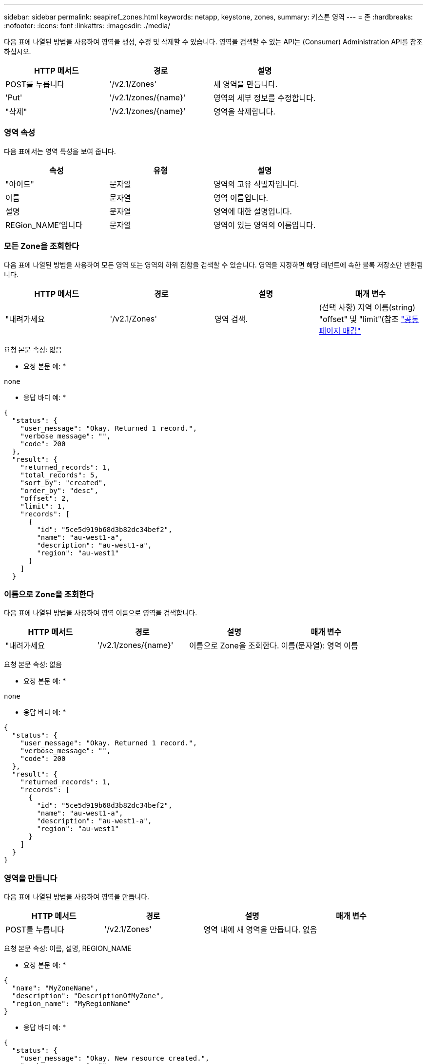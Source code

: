 ---
sidebar: sidebar 
permalink: seapiref_zones.html 
keywords: netapp, keystone, zones, 
summary: 키스톤 영역 
---
= 존
:hardbreaks:
:nofooter: 
:icons: font
:linkattrs: 
:imagesdir: ./media/


[role="lead"]
다음 표에 나열된 방법을 사용하여 영역을 생성, 수정 및 삭제할 수 있습니다. 영역을 검색할 수 있는 API는 (Consumer) Administration API를 참조하십시오.

|===
| HTTP 메서드 | 경로 | 설명 


| POST를 누릅니다 | '/v2.1/Zones' | 새 영역을 만듭니다. 


| 'Put' | '/v2.1/zones/{name}' | 영역의 세부 정보를 수정합니다. 


| "삭제" | '/v2.1/zones/{name}' | 영역을 삭제합니다. 
|===


=== 영역 속성

다음 표에서는 영역 특성을 보여 줍니다.

|===
| 속성 | 유형 | 설명 


| "아이드" | 문자열 | 영역의 고유 식별자입니다. 


| 이름 | 문자열 | 영역 이름입니다. 


| 설명 | 문자열 | 영역에 대한 설명입니다. 


| REGion_NAME'입니다 | 문자열 | 영역이 있는 영역의 이름입니다. 
|===


=== 모든 Zone을 조회한다

다음 표에 나열된 방법을 사용하여 모든 영역 또는 영역의 하위 집합을 검색할 수 있습니다. 영역을 지정하면 해당 테넌트에 속한 블록 저장소만 반환됩니다.

|===
| HTTP 메서드 | 경로 | 설명 | 매개 변수 


| "내려가세요 | '/v2.1/Zones' | 영역 검색. | (선택 사항) 지역 이름(string) "offset" 및 "limit"(참조 link:seapiref_netapp_service_engine_rest_apis.html#pagination>["공통 페이지 매김"] 
|===
요청 본문 속성: 없음

* 요청 본문 예: *

....
none
....
* 응답 바디 예: *

....
{
  "status": {
    "user_message": "Okay. Returned 1 record.",
    "verbose_message": "",
    "code": 200
  },
  "result": {
    "returned_records": 1,
    "total_records": 5,
    "sort_by": "created",
    "order_by": "desc",
    "offset": 2,
    "limit": 1,
    "records": [
      {
        "id": "5ce5d919b68d3b82dc34bef2",
        "name": "au-west1-a",
        "description": "au-west1-a",
        "region": "au-west1"
      }
    ]
  }
....


=== 이름으로 Zone을 조회한다

다음 표에 나열된 방법을 사용하여 영역 이름으로 영역을 검색합니다.

|===
| HTTP 메서드 | 경로 | 설명 | 매개 변수 


| "내려가세요 | '/v2.1/zones/{name}' | 이름으로 Zone을 조회한다. | 이름(문자열): 영역 이름 
|===
요청 본문 속성: 없음

* 요청 본문 예: *

....
none
....
* 응답 바디 예: *

....
{
  "status": {
    "user_message": "Okay. Returned 1 record.",
    "verbose_message": "",
    "code": 200
  },
  "result": {
    "returned_records": 1,
    "records": [
      {
        "id": "5ce5d919b68d3b82dc34bef2",
        "name": "au-west1-a",
        "description": "au-west1-a",
        "region": "au-west1"
      }
    ]
  }
}
....


=== 영역을 만듭니다

다음 표에 나열된 방법을 사용하여 영역을 만듭니다.

|===
| HTTP 메서드 | 경로 | 설명 | 매개 변수 


| POST를 누릅니다 | '/v2.1/Zones' | 영역 내에 새 영역을 만듭니다. | 없음 
|===
요청 본문 속성: 이름, 설명, REGION_NAME

* 요청 본문 예: *

....
{
  "name": "MyZoneName",
  "description": "DescriptionOfMyZone",
  "region_name": "MyRegionName"
}
....
* 응답 바디 예: *

....
{
  "status": {
    "user_message": "Okay. New resource created.",
    "verbose_message": "",
    "code": 201
  },
  "result": {
    "total_records": 1,
    "records": [
      {
        "id": "5e61741c9b64790001fe9663",
        "name": "MyZoneName",
        "description": "DescriptionOfMyZone",
        "region": "MyRegionName"
      }
    ]
  }
}
....


=== 영역을 수정합니다

영역을 수정하려면 다음 표에 나열된 방법을 사용합니다.

|===
| HTTP 메서드 | 경로 | 설명 | 매개 변수 


| 'Put' | '/v2.1/zones{name}' | 이름으로 식별된 영역을 수정합니다. | 이름(string) : 영역의 이름입니다. 
|===
요청 본문 속성: 없음

* 요청 본문 예: *

....
{
  "name": "MyZoneName",
  "description": "NewDescriptionOfMyZone"
}
....
* 응답 바디 예: *

....
{
  "status": {
    "user_message": "Okay. Returned 1 record.",
    "verbose_message": "",
    "code": 200
  },
  "result": {
    "total_records": 1,
    "records": [
      {
        "id": "5e61741c9b64790001fe9663",
        "name": "MyZoneName",
        "description": "NewDescriptionOfMyZone",
        "region": "MyRegionName"
      }
    ]
  }
}
....


=== 영역을 삭제합니다

영역을 삭제하려면 다음 표에 나열된 방법을 사용합니다.

|===
| HTTP 메서드 | 경로 | 설명 | 매개 변수 


| "삭제" | '/v2.1/zones{name}' | 이름으로 식별되는 단일 영역을 삭제합니다. 영역 내의 모든 스토리지 리소스를 먼저 삭제해야 합니다. | 이름(string) : 영역의 이름입니다. 
|===
요청 본문 속성: 없음

* 요청 본문 예: *

....
none
....
* 응답 바디 예: *

성공적으로 삭제해도 반환할 콘텐츠가 없습니다.
